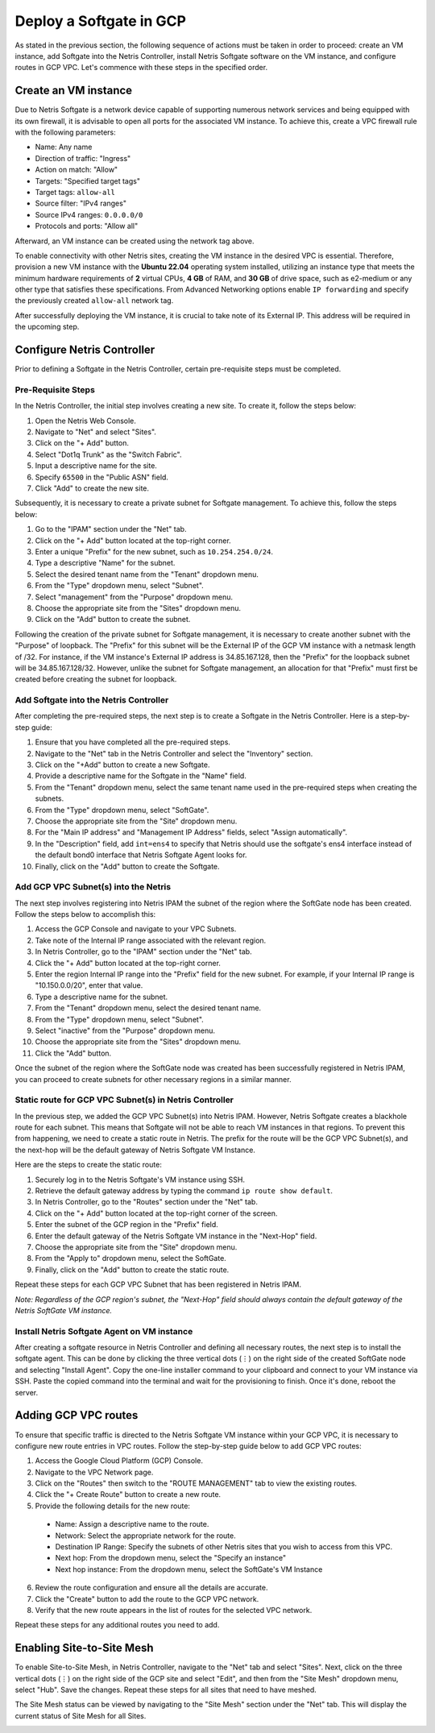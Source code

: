 .. meta::
  :description: Deploy a Softgate in GCP

########################
Deploy a Softgate in GCP
########################

As stated in the previous section, the following sequence of actions must be taken in order to proceed: create an VM instance, add Softgate into the Netris Controller, install Netris Softgate software on the VM instance, and configure routes in GCP VPC. Let's commence with these steps in the specified order.

Create an VM instance
======================

Due to Netris Softgate is a network device capable of supporting numerous network services and being equipped with its own firewall, it is advisable to open all ports for the associated VM instance. To achieve this, create a VPC firewall rule with the following parameters:

* Name: Any name
* Direction of traffic: "Ingress"
* Action on match: "Allow"
* Targets: "Specified target tags"
* Target tags: ``allow-all``
* Source filter: "IPv4 ranges"
* Source IPv4 ranges: ``0.0.0.0/0``
* Protocols and ports: "Allow all"

Afterward, an VM instance can be created using the network tag above.

.. image:: images/gcp-firewall-rule.png
  :align: center

To enable connectivity with other Netris sites, creating the VM instance in the desired VPC is essential. Therefore, provision a new VM instance with the **Ubuntu 22.04** operating system installed, utilizing an instance type that meets the minimum hardware requirements of **2** virtual CPUs, **4 GB** of RAM, and **30 GB** of drive space, such as e2-medium or any other type that satisfies these specifications. From Advanced Networking options enable ``IP forwarding`` and specify the previously created ``allow-all`` network tag.

.. image:: images/gcp-softgate-deployed.png
  :align: center

After successfully deploying the VM instance, it is crucial to take note of its External IP. This address will be required in the upcoming step.


Configure Netris Controller
===========================

Prior to defining a Softgate in the Netris Controller, certain pre-requisite steps must be completed.

Pre-Requisite Steps
-------------------

In the Netris Controller, the initial step involves creating a new site. To create it, follow the steps below:

1. Open the Netris Web Console.
2. Navigate to "Net" and select "Sites".
3. Click on the "+ Add" button.
4. Select "Dot1q Trunk" as the "Switch Fabric".
5. Input a descriptive name for the site.
6. Specify ``65500`` in the "Public ASN" field.
7. Click "Add" to create the new site.

.. image:: images/gcp-netris-site-create.png
  :align: center

Subsequently, it is necessary to create a private subnet for Softgate management. To achieve this, follow the steps below:

1. Go to the "IPAM" section under the "Net" tab.
2. Click on the "+ Add" button located at the top-right corner.
3. Enter a unique "Prefix" for the new subnet, such as ``10.254.254.0/24``.
4. Type a descriptive "Name" for the subnet.
5. Select the desired tenant name from the "Tenant" dropdown menu.
6. From the "Type" dropdown menu, select "Subnet".
7. Select "management" from the "Purpose" dropdown menu.
8. Choose the appropriate site from the "Sites" dropdown menu.
9. Click on the "Add" button to create the subnet.


.. image:: images/gcp-netris-ipam-mgmt.png
  :align: center

Following the creation of the private subnet for Softgate management, it is necessary to create another subnet with the "Purpose" of loopback. The "Prefix" for this subnet will be the External IP of the GCP VM instance with a netmask length of /32. For instance, if the VM instance's External IP address is 34.85.167.128, then the "Prefix" for the loopback subnet will be 34.85.167.128/32. However, unlike the subnet for Softgate management, an allocation for that "Prefix" must first be created before creating the subnet for loopback.

.. image:: images/gcp-netris-ipam-lo.png
  :align: center

Add Softgate into the Netris Controller
---------------------------------------

After completing the pre-required steps, the next step is to create a Softgate in the Netris Controller. Here is a step-by-step guide:

1. Ensure that you have completed all the pre-required steps.
2. Navigate to the "Net" tab in the Netris Controller and select the "Inventory" section.
3. Click on the "+Add" button to create a new Softgate.
4. Provide a descriptive name for the Softgate in the "Name" field.
5. From the "Tenant" dropdown menu, select the same tenant name used in the pre-required steps when creating the subnets.
6. From the "Type" dropdown menu, select "SoftGate".
7. Choose the appropriate site from the "Site" dropdown menu.
8. For the "Main IP address" and "Management IP Address" fields, select "Assign automatically".
9. In the "Description" field, add ``int=ens4`` to specify that Netris should use the softgate's ens4 interface instead of the default bond0 interface that Netris Softgate Agent looks for.
10. Finally, click on the "Add" button to create the Softgate.

.. image:: images/gcp-netris-create-sg.png
  :align: center


Add GCP VPC Subnet(s) into the Netris
-------------------------------------

The next step involves registering into Netris IPAM the subnet of the region where the SoftGate node has been created. Follow the steps below to accomplish this:

1. Access the GCP Console and navigate to your VPC Subnets.
2. Take note of the Internal IP range associated with the relevant region.
3. In Netris Controller, go to the "IPAM" section under the "Net" tab.
4. Click the "+ Add" button located at the top-right corner.
5. Enter the region Internal IP range into the "Prefix" field for the new subnet. For example, if your Internal IP range is "10.150.0.0/20", enter that value.
6. Type a descriptive name for the subnet.
7. From the "Tenant" dropdown menu, select the desired tenant name.
8. From the "Type" dropdown menu, select "Subnet".
9. Select "inactive" from the "Purpose" dropdown menu.
10. Choose the appropriate site from the "Sites" dropdown menu.
11. Click the "Add" button.


Once the subnet of the region where the SoftGate node was created has been successfully registered in Netris IPAM, you can proceed to create subnets for other necessary regions in a similar manner.

.. image:: images/gcp-vpc-subnet-to-netris.png
  :align: center


Static route for GCP VPC Subnet(s) in Netris Controller
-------------------------------------------------------

In the previous step, we added the GCP VPC Subnet(s) into Netris IPAM. However, Netris Softgate creates a blackhole route for each subnet. This means that Softgate will not be able to reach VM instances in that regions. To prevent this from happening, we need to create a static route in Netris. The prefix for the route will be the GCP VPC Subnet(s), and the next-hop will be the default gateway of Netris Softgate VM Instance.

Here are the steps to create the static route:

1. Securely log in to the Netris Softgate's VM instance using SSH.
2. Retrieve the default gateway address by typing the command ``ip route show default``.
3. In Netris Controller, go to the "Routes" section under the "Net" tab.
4. Click on the "+ Add" button located at the top-right corner of the screen.
5. Enter the subnet of the GCP region in the "Prefix" field.
6. Enter the default gateway of the Netris Softgate VM instance in the "Next-Hop" field.
7. Choose the appropriate site from the "Site" dropdown menu.
8. From the "Apply to" dropdown menu, select the SoftGate.
9. Finally, click on the "Add" button to create the static route.

Repeat these steps for each GCP VPC Subnet that has been registered in Netris IPAM.

*Note: Regardless of the GCP region's subnet, the "Next-Hop" field should always contain the default gateway of the Netris SoftGate VM instance.*

.. image:: images/gcp-netris-static-route.png
  :align: center


Install Netris Softgate Agent on VM instance
---------------------------------------------

After creating a softgate resource in Netris Controller and defining all necessary routes, the next step is to install the softgate agent. This can be done by clicking the three vertical dots (⋮) on the right side of the created SoftGate node and selecting "Install Agent". Copy the one-line installer command to your clipboard and connect to your VM instance via SSH. Paste the copied command into the terminal and wait for the provisioning to finish. Once it's done, reboot the server.

.. image:: images/gcp-netris-provision-sg.png
  :align: center


Adding GCP VPC routes
=====================

To ensure that specific traffic is directed to the Netris Softgate VM instance within your GCP VPC, it is necessary to configure new route entries in VPC routes. Follow the step-by-step guide below to add GCP VPC routes:

1. Access the Google Cloud Platform (GCP) Console.
2. Navigate to the VPC Network page.
3. Click on the "Routes" then switch to the "ROUTE MANAGEMENT" tab to view the existing routes.
4. Click the "+ Create Route" button to create a new route.
5. Provide the following details for the new route:

  * Name: Assign a descriptive name to the route.
  * Network: Select the appropriate network for the route.
  * Destination IP Range: Specify the subnets of other Netris sites that you wish to access from this VPC.
  * Next hop: From the dropdown menu, select the "Specify an instance"
  * Next hop instance: From the dropdown menu, select the SoftGate's VM Instance

6. Review the route configuration and ensure all the details are accurate.
7. Click the "Create" button to add the route to the GCP VPC network.
8. Verify that the new route appears in the list of routes for the selected VPC network.

Repeat these steps for any additional routes you need to add.


.. image:: images/gcp-vpc-routes-created.png
  :align: center


Enabling Site-to-Site Mesh
==========================

To enable Site-to-Site Mesh, in Netris Controller, navigate to the "Net" tab and select "Sites". Next, click on the three vertical dots (⋮) on the right side of the GCP site and select "Edit", and then from the "Site Mesh" dropdown menu, select "Hub". Save the changes. Repeat these steps for all sites that need to have meshed.

.. image:: images/gcp-netris-enable-site-mesh.png
  :align: center

The Site Mesh status can be viewed by navigating to the "Site Mesh" section under the "Net" tab. This will display the current status of Site Mesh for all Sites.

.. image:: images/gcp-netris-site-mesh-status.png
  :align: center
